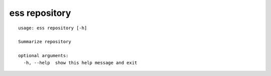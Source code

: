 --------------------------------
**ess repository**
--------------------------------

::

    usage: ess repository [-h]
    
    Summarize repository
    
    optional arguments:
      -h, --help  show this help message and exit
    